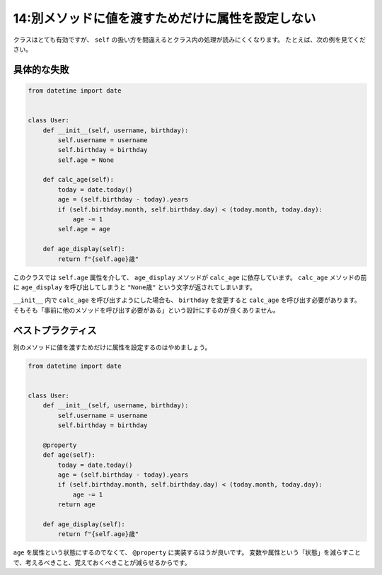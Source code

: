 =================================================
14:別メソッドに値を渡すためだけに属性を設定しない
=================================================

クラスはとても有効ですが、 ``self`` の扱い方を間違えるとクラス内の処理が読みにくくなります。
たとえば、次の例を見てください。

具体的な失敗
===================

.. code:: python

   from datetime import date
   
   
   class User:
       def __init__(self, username, birthday):
           self.username = username
           self.birthday = birthday
           self.age = None
       
       def calc_age(self):
           today = date.today()
           age = (self.birthday - today).years
           if (self.birthday.month, self.birthday.day) < (today.month, today.day):
               age -= 1
           self.age = age
   
       def age_display(self):
           return f"{self.age}歳"

このクラスでは ``self.age`` 属性を介して、 ``age_display`` メソッドが ``calc_age`` に依存しています。
``calc_age`` メソッドの前に ``age_display`` を呼び出してしまうと ``"None歳"`` という文字が返されてしまいます。

``__init__`` 内で ``calc_age`` を呼び出すようにした場合も、 ``birthday`` を変更すると ``calc_age`` を呼び出す必要があります。
そもそも「事前に他のメソッドを呼び出す必要がある」という設計にするのが良くありません。

ベストプラクティス
===============================

別のメソッドに値を渡すためだけに属性を設定するのはやめましょう。

.. code:: python

   from datetime import date
   
   
   class User:
       def __init__(self, username, birthday):
           self.username = username
           self.birthday = birthday
       
       @property
       def age(self):
           today = date.today()
           age = (self.birthday - today).years
           if (self.birthday.month, self.birthday.day) < (today.month, today.day):
               age -= 1
           return age
   
       def age_display(self):
           return f"{self.age}歳"

``age`` を属性という状態にするのでなくて、 ``@property`` に実装するほうが良いです。
変数や属性という「状態」を減らすことで、考えるべきこと、覚えておくべきことが減らせるからです。

.. omission::
